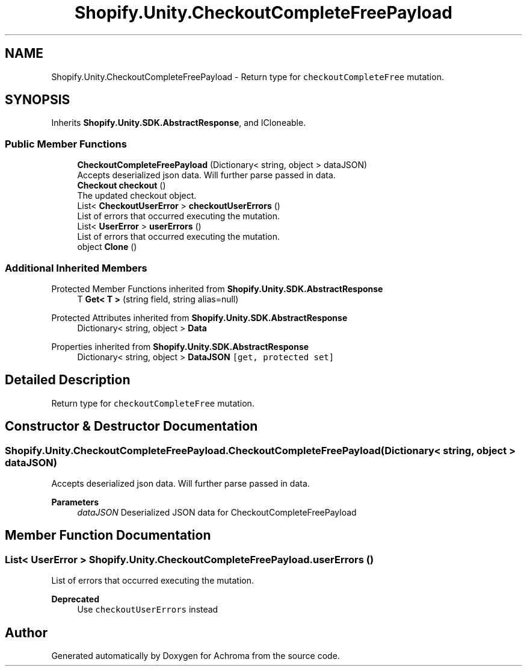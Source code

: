 .TH "Shopify.Unity.CheckoutCompleteFreePayload" 3 "Achroma" \" -*- nroff -*-
.ad l
.nh
.SH NAME
Shopify.Unity.CheckoutCompleteFreePayload \- Return type for \fCcheckoutCompleteFree\fP mutation\&.  

.SH SYNOPSIS
.br
.PP
.PP
Inherits \fBShopify\&.Unity\&.SDK\&.AbstractResponse\fP, and ICloneable\&.
.SS "Public Member Functions"

.in +1c
.ti -1c
.RI "\fBCheckoutCompleteFreePayload\fP (Dictionary< string, object > dataJSON)"
.br
.RI "Accepts deserialized json data\&.  Will further parse passed in data\&. "
.ti -1c
.RI "\fBCheckout\fP \fBcheckout\fP ()"
.br
.RI "The updated checkout object\&. "
.ti -1c
.RI "List< \fBCheckoutUserError\fP > \fBcheckoutUserErrors\fP ()"
.br
.RI "List of errors that occurred executing the mutation\&. "
.ti -1c
.RI "List< \fBUserError\fP > \fBuserErrors\fP ()"
.br
.RI "List of errors that occurred executing the mutation\&. "
.ti -1c
.RI "object \fBClone\fP ()"
.br
.in -1c
.SS "Additional Inherited Members"


Protected Member Functions inherited from \fBShopify\&.Unity\&.SDK\&.AbstractResponse\fP
.in +1c
.ti -1c
.RI "T \fBGet< T >\fP (string field, string alias=null)"
.br
.in -1c

Protected Attributes inherited from \fBShopify\&.Unity\&.SDK\&.AbstractResponse\fP
.in +1c
.ti -1c
.RI "Dictionary< string, object > \fBData\fP"
.br
.in -1c

Properties inherited from \fBShopify\&.Unity\&.SDK\&.AbstractResponse\fP
.in +1c
.ti -1c
.RI "Dictionary< string, object > \fBDataJSON\fP\fC [get, protected set]\fP"
.br
.in -1c
.SH "Detailed Description"
.PP 
Return type for \fCcheckoutCompleteFree\fP mutation\&. 
.SH "Constructor & Destructor Documentation"
.PP 
.SS "Shopify\&.Unity\&.CheckoutCompleteFreePayload\&.CheckoutCompleteFreePayload (Dictionary< string, object > dataJSON)"

.PP
Accepts deserialized json data\&.  Will further parse passed in data\&. 
.PP
\fBParameters\fP
.RS 4
\fIdataJSON\fP Deserialized JSON data for CheckoutCompleteFreePayload
.RE
.PP

.SH "Member Function Documentation"
.PP 
.SS "List< \fBUserError\fP > Shopify\&.Unity\&.CheckoutCompleteFreePayload\&.userErrors ()"

.PP
List of errors that occurred executing the mutation\&. 
.PP
\fBDeprecated\fP
.RS 4
Use \fCcheckoutUserErrors\fP instead 
.RE
.PP


.SH "Author"
.PP 
Generated automatically by Doxygen for Achroma from the source code\&.
